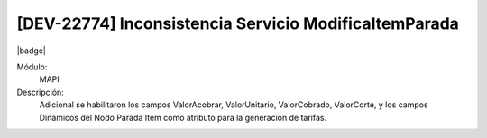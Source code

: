 [DEV-22774] Inconsistencia Servicio ModificaItemParada
---------------------------------------------------------------------

|badge|

.. |badge| raw:: html
   
   <span style="background-color: #7c04de; color: white; padding: 4px 8px; border-radius: 4px;">Corrección</span>

Módulo: 
   MAPI

Descripción: 
    Adicional se habilitaron los campos ValorAcobrar, ValorUnitario, ValorCobrado, ValorCorte, y los campos Dinámicos del Nodo Parada Item como atributo para la generación de tarifas.

.. versionchanged:: 10.223.0.0-LTS
